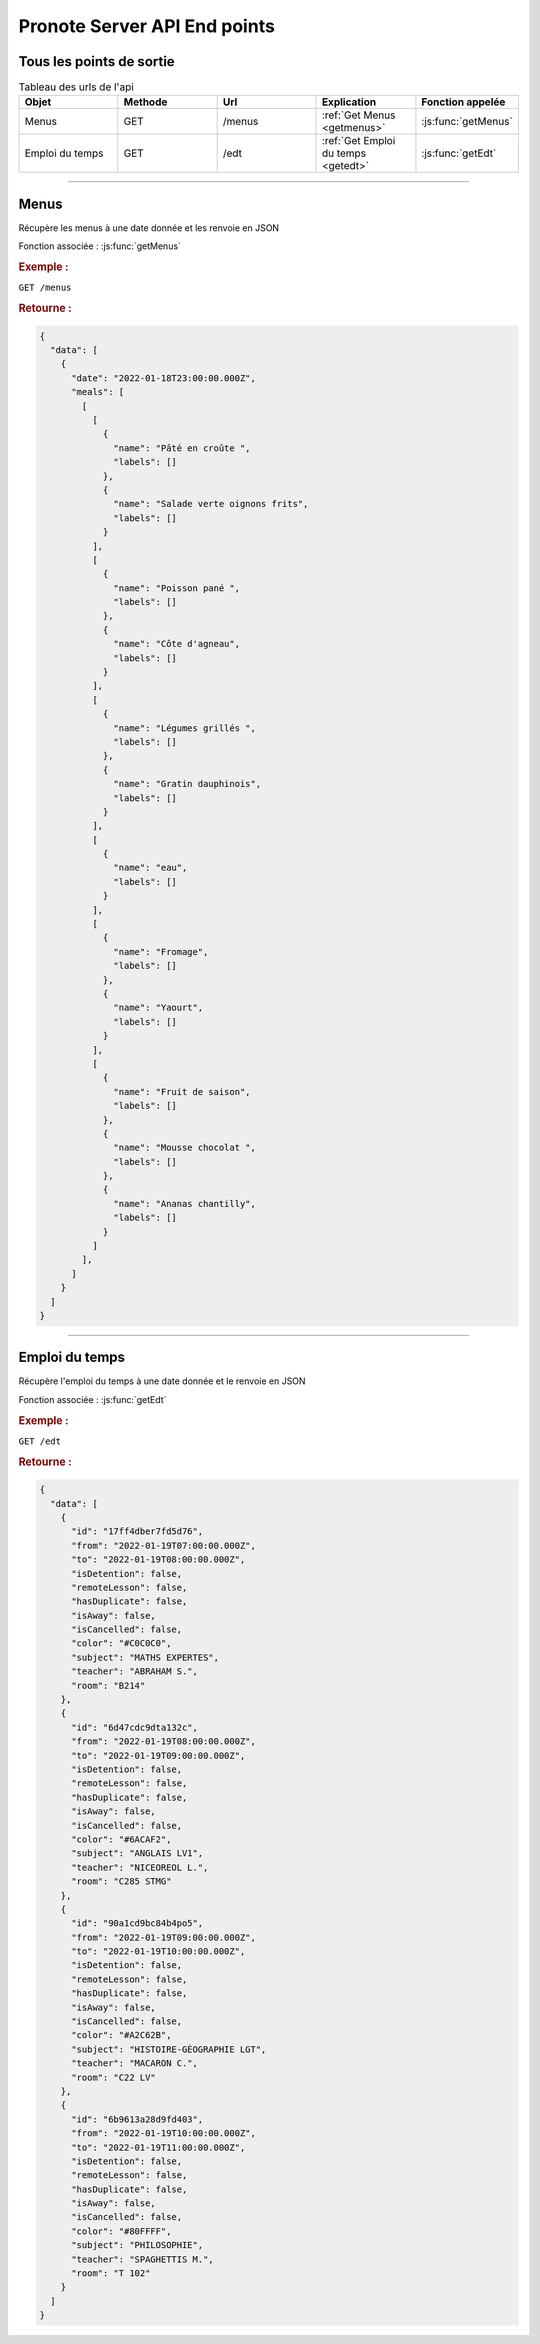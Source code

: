 Pronote Server API End points
=============================

Tous les points de sortie
-------------------------

.. list-table:: Tableau des urls de l'api
   :widths: 20 20 20 20 20
   :header-rows: 1

   * - Objet
     - Methode
     - Url
     - Explication
     - Fonction appelée

   * - Menus
     - GET
     - /menus
     - :ref:`Get Menus <getmenus>`
     - :js:func:`getMenus`

   * - Emploi du temps
     - GET
     - /edt
     - :ref:`Get Emploi du temps <getedt>`
     - :js:func:`getEdt`

....

.. _getmenus:

Menus
-----

Récupère les menus à une date donnée et les renvoie en JSON

Fonction associée : :js:func:`getMenus`

.. rubric:: Exemple :

``GET /menus``

.. rubric:: Retourne :

.. code-block:: JSON

  {
    "data": [
      {
        "date": "2022-01-18T23:00:00.000Z",
        "meals": [
          [
            [
              {
                "name": "Pâté en croûte ",
                "labels": []
              },
              {
                "name": "Salade verte oignons frits",
                "labels": []
              }
            ],
            [
              {
                "name": "Poisson pané ",
                "labels": []
              },
              {
                "name": "Côte d'agneau",
                "labels": []
              }
            ],
            [
              {
                "name": "Légumes grillés ",
                "labels": []
              },
              {
                "name": "Gratin dauphinois",
                "labels": []
              }
            ],
            [
              {
                "name": "eau",
                "labels": []
              }
            ],
            [
              {
                "name": "Fromage",
                "labels": []
              },
              {
                "name": "Yaourt",
                "labels": []
              }
            ],
            [
              {
                "name": "Fruit de saison",
                "labels": []
              },
              {
                "name": "Mousse chocolat ",
                "labels": []
              },
              {
                "name": "Ananas chantilly",
                "labels": []
              }
            ]
          ],
        ]
      }
    ]
  }

....

.. _getedt:

Emploi du temps
---------------

Récupère l'emploi du temps à une date donnée et le renvoie en JSON

Fonction associée : :js:func:`getEdt`

.. rubric:: Exemple :

``GET /edt``

.. rubric:: Retourne :

.. code-block:: JSON

  {
    "data": [
      {
        "id": "17ff4dber7fd5d76",
        "from": "2022-01-19T07:00:00.000Z",
        "to": "2022-01-19T08:00:00.000Z",
        "isDetention": false,
        "remoteLesson": false,
        "hasDuplicate": false,
        "isAway": false,
        "isCancelled": false,
        "color": "#C0C0C0",
        "subject": "MATHS EXPERTES",
        "teacher": "ABRAHAM S.",
        "room": "B214"
      },
      {
        "id": "6d47cdc9dta132c",
        "from": "2022-01-19T08:00:00.000Z",
        "to": "2022-01-19T09:00:00.000Z",
        "isDetention": false,
        "remoteLesson": false,
        "hasDuplicate": false,
        "isAway": false,
        "isCancelled": false,
        "color": "#6ACAF2",
        "subject": "ANGLAIS LV1",
        "teacher": "NICEOREOL L.",
        "room": "C285 STMG"
      },
      {
        "id": "90a1cd9bc84b4po5",
        "from": "2022-01-19T09:00:00.000Z",
        "to": "2022-01-19T10:00:00.000Z",
        "isDetention": false,
        "remoteLesson": false,
        "hasDuplicate": false,
        "isAway": false,
        "isCancelled": false,
        "color": "#A2C62B",
        "subject": "HISTOIRE-GÉOGRAPHIE LGT",
        "teacher": "MACARON C.",
        "room": "C22 LV"
      },
      {
        "id": "6b9613a28d9fd403",
        "from": "2022-01-19T10:00:00.000Z",
        "to": "2022-01-19T11:00:00.000Z",
        "isDetention": false,
        "remoteLesson": false,
        "hasDuplicate": false,
        "isAway": false,
        "isCancelled": false,
        "color": "#80FFFF",
        "subject": "PHILOSOPHIE",
        "teacher": "SPAGHETTIS M.",
        "room": "T 102"
      }
    ]
  }